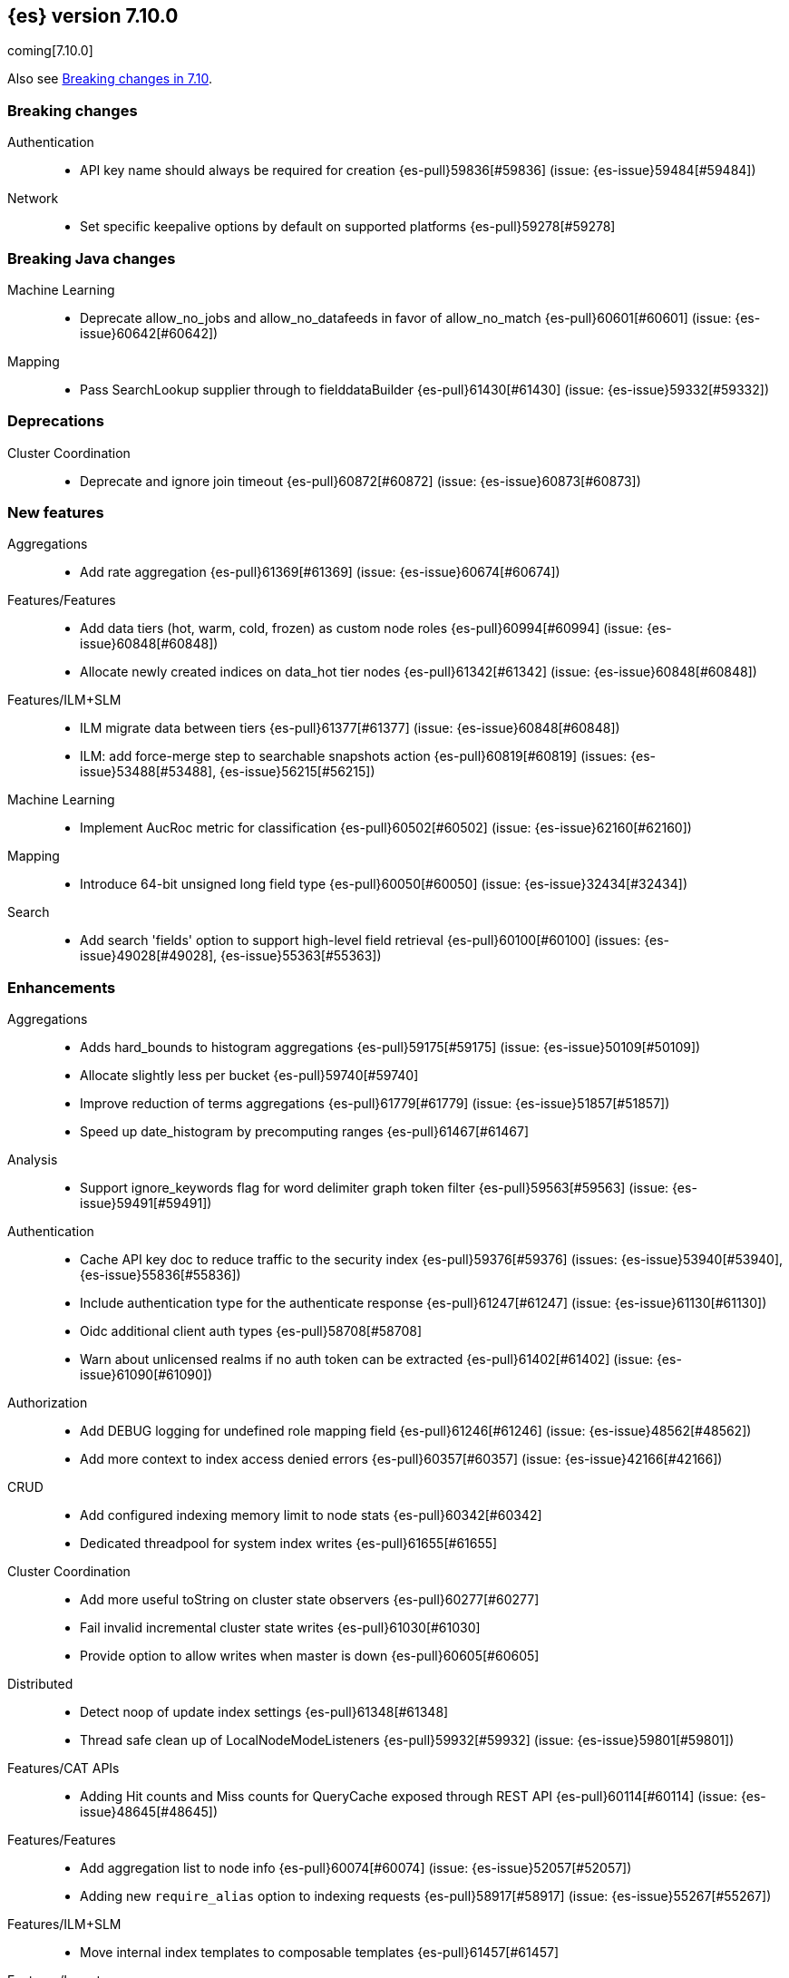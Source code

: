 [[release-notes-7.10.0]]
== {es} version 7.10.0

coming[7.10.0]

Also see <<breaking-changes-7.10,Breaking changes in 7.10>>.

[[breaking-7.10.0]]
[float]
=== Breaking changes

Authentication::
* API key name should always be required for creation {es-pull}59836[#59836] (issue: {es-issue}59484[#59484])

Network::
* Set specific keepalive options by default on supported platforms {es-pull}59278[#59278]



[[breaking-java-7.10.0]]
[float]
=== Breaking Java changes

Machine Learning::
* Deprecate allow_no_jobs and allow_no_datafeeds in favor of allow_no_match {es-pull}60601[#60601] (issue: {es-issue}60642[#60642])

Mapping::
* Pass SearchLookup supplier through to fielddataBuilder {es-pull}61430[#61430] (issue: {es-issue}59332[#59332])



[[deprecation-7.10.0]]
[float]
=== Deprecations

Cluster Coordination::
* Deprecate and ignore join timeout {es-pull}60872[#60872] (issue: {es-issue}60873[#60873])



[[feature-7.10.0]]
[float]
=== New features

Aggregations::
* Add rate aggregation {es-pull}61369[#61369] (issue: {es-issue}60674[#60674])

Features/Features::
* Add data tiers (hot, warm, cold, frozen) as custom node roles {es-pull}60994[#60994] (issue: {es-issue}60848[#60848])
* Allocate newly created indices on data_hot tier nodes {es-pull}61342[#61342] (issue: {es-issue}60848[#60848])

Features/ILM+SLM::
* ILM migrate data between tiers {es-pull}61377[#61377] (issue: {es-issue}60848[#60848])
* ILM: add force-merge step to searchable snapshots action {es-pull}60819[#60819] (issues: {es-issue}53488[#53488], {es-issue}56215[#56215])

Machine Learning::
* Implement AucRoc metric for classification {es-pull}60502[#60502] (issue: {es-issue}62160[#62160])

Mapping::
* Introduce 64-bit unsigned long field type {es-pull}60050[#60050] (issue: {es-issue}32434[#32434])

Search::
* Add search 'fields' option to support high-level field retrieval {es-pull}60100[#60100] (issues: {es-issue}49028[#49028], {es-issue}55363[#55363])



[[enhancement-7.10.0]]
[float]
=== Enhancements

Aggregations::
* Adds hard_bounds to histogram aggregations {es-pull}59175[#59175] (issue: {es-issue}50109[#50109])
* Allocate slightly less per bucket {es-pull}59740[#59740]
* Improve reduction of terms aggregations {es-pull}61779[#61779] (issue: {es-issue}51857[#51857])
* Speed up date_histogram by precomputing ranges {es-pull}61467[#61467]

Analysis::
* Support ignore_keywords flag for word delimiter graph token filter {es-pull}59563[#59563] (issue: {es-issue}59491[#59491])

Authentication::
* Cache API key doc to reduce traffic to the security index {es-pull}59376[#59376] (issues: {es-issue}53940[#53940], {es-issue}55836[#55836])
* Include authentication type for the authenticate response {es-pull}61247[#61247] (issue: {es-issue}61130[#61130])
* Oidc additional client auth types {es-pull}58708[#58708]
* Warn about unlicensed realms if no auth token can be extracted {es-pull}61402[#61402] (issue: {es-issue}61090[#61090])

Authorization::
* Add DEBUG logging for undefined role mapping field {es-pull}61246[#61246] (issue: {es-issue}48562[#48562])
* Add more context to index access denied errors {es-pull}60357[#60357] (issue: {es-issue}42166[#42166])

CRUD::
* Add configured indexing memory limit to node stats {es-pull}60342[#60342]
* Dedicated threadpool for system index writes {es-pull}61655[#61655]

Cluster Coordination::
* Add more useful toString on cluster state observers {es-pull}60277[#60277]
* Fail invalid incremental cluster state writes {es-pull}61030[#61030]
* Provide option to allow writes when master is down {es-pull}60605[#60605]

Distributed::
* Detect noop of update index settings {es-pull}61348[#61348]
* Thread safe clean up of LocalNodeModeListeners {es-pull}59932[#59932] (issue: {es-issue}59801[#59801])

Features/CAT APIs::
* Adding Hit counts and Miss counts for QueryCache exposed through REST API {es-pull}60114[#60114] (issue: {es-issue}48645[#48645])

Features/Features::
* Add aggregation list to node info {es-pull}60074[#60074] (issue: {es-issue}52057[#52057])
* Adding new `require_alias` option to indexing requests {es-pull}58917[#58917] (issue: {es-issue}55267[#55267])

Features/ILM+SLM::
* Move internal index templates to composable templates {es-pull}61457[#61457]

Features/Ingest::
* Add network from MaxMind Geo ASN database {es-pull}61676[#61676]
* Allow_duplicates option for append processor {es-pull}61916[#61916] (issue: {es-issue}57543[#57543])
* Configurable output format for date processor {es-pull}61324[#61324] (issue: {es-issue}42523[#42523])
* Enhance the ingest node simulate verbose output  {es-pull}60433[#60433] (issue: {es-issue}56004[#56004])
* Per processor description for verbose simulate {es-pull}58207[#58207] (issue: {es-issue}57906[#57906])
* Preserve grok pattern ordering and add sort option {es-pull}61671[#61671] (issue: {es-issue}40819[#40819])

Features/Java High Level REST Client::
* HLRC: UpdateByQuery API with wait_for_completion being false {es-pull}58552[#58552] (issues: {es-issue}35202[#35202], {es-issue}46350[#46350])

Infra/Core::
* Add logstash system index APIs {es-pull}53350[#53350]
* Deprecate REST access to System Indices {es-pull}60945[#60945]
* Speed up Compression Logic by Pooling Resources {es-pull}61358[#61358]
* System index reads in separate threadpool {es-pull}57936[#57936] (issues: {es-issue}37867[#37867], {es-issue}50251[#50251])

Infra/Logging::
* Do not create two loggers for DeprecationLogger {es-pull}58435[#58435]
* Header warning logging refactoring {es-pull}55941[#55941] (issues: {es-issue}52369[#52369], {es-issue}55699[#55699])
* Write deprecation logs to a data stream {es-pull}61484[#61484] (issues: {es-issue}46106[#46106], {es-issue}61474[#61474])

Infra/Packaging::
* Add UBI docker builds {es-pull}60742[#60742]
* Upgrade Centos version in Dockerfile to 8 {es-pull}59019[#59019]

Infra/Resiliency::
* Remove node from cluster when node locks broken {es-pull}61400[#61400] (issues: {es-issue}52680[#52680], {es-issue}58373[#58373])

Infra/Scripting::
* Augment String with sha1 and sha256 {es-pull}59671[#59671] (issue: {es-issue}59633[#59633])
* Converts casting and def support {es-pull}61350[#61350] (issue: {es-issue}59647[#59647])

Machine Learning::
* Add a "verbose" option to the data frame analytics stats endpoint {es-pull}59589[#59589] (issue: {es-issue}59125[#59125])
* Add new include flag to get trained models API for model training metadata {es-pull}61922[#61922]
* Add new feature_processors field for data frame analytics {es-pull}60528[#60528] (issue: {es-issue}59327[#59327])
* Add new n_gram_encoding custom processor {es-pull}61578[#61578]
* During nightly maintenance delete jobs whose original deletion tasks were lost {es-pull}60121[#60121] (issue: {es-issue}42840[#42840])
* Respect ML upgrade mode in TrainedModelStatsService {es-pull}61143[#61143]
* Calculate total feature importance to store with model metadata {ml-pull}1387[#1387]
* Change outlier detection feature_influence format to array with nested objects {ml-pull}1475[#1475], {es-pull}62068[#62068]
* Add timeouts to named pipe connections {ml-pull}1514[#1514], {es-pull}62993[#62993] (issue: {ml-issue}1504[#1504])

Mapping::
* Add field type for version strings {es-pull}59773[#59773] (issue: {es-issue}48878[#48878])
* Allow [null] values in [null_value] {es-pull}61798[#61798] (issues: {es-issue}7978[#7978], {es-issue}58823[#58823])
* Allow metadata fields in the _source {es-pull}61590[#61590] (issue: {es-issue}58339[#58339])

Network::
* Improve deserialization failure logging {es-pull}60577[#60577] (issue: {es-issue}38939[#38939])
* Log and track open/close of transport connections {es-pull}60297[#60297]

Performance::
* Speed up empty highlighting many fields {es-pull}61860[#61860]

SQL::
* Add option to provide the delimiter for the CSV format {es-pull}59907[#59907] (issue: {es-issue}41634[#41634])
* Implement DATE_PARSE function for parsing strings into DATE values {es-pull}57391[#57391] (issue: {es-issue}54962[#54962])
* Implement FORMAT function {es-pull}55454[#55454] (issue: {es-issue}54965[#54965])

Search::
* Avoid reloading _source for every inner hit {es-pull}60494[#60494] (issue: {es-issue}32818[#32818])
* Cancel multisearch when http connection closed {es-pull}61399[#61399]
* Enable cancellation for msearch requests {es-pull}61337[#61337]
* Executes incremental reduce in the search thread pool {es-pull}58461[#58461] (issues: {es-issue}51857[#51857], {es-issue}53411[#53411])
* Introduce point in time APIs in x-pack basic {es-pull}61062[#61062] (issues: {es-issue}26472[#26472], {es-issue}46523[#46523])
* ParametrizedFieldMapper to run validators against default value {es-pull}60042[#60042] (issue: {es-issue}59332[#59332])
* Add case insensitive flag for "term" family of queries {es-pull}61596[#61596] (issue: {es-issue}61546[#61546])
* Add case insensitive support for regex queries {es-pull}59441[#59441]
* Tweak toXContent implementation of ParametrizedFieldMapper {es-pull}59968[#59968]

Snapshot/Restore::
* Add repositories metering API {es-pull}60371[#60371]
* Clone Snapshot API {es-pull}61839[#61839]
* Determine shard size before allocating shards recovering from snapshots {es-pull}61906[#61906]
* Introduce index based snapshot blob cache for Searchable Snapshots {es-pull}60522[#60522]
* Validate snapshot UUID during restore {es-pull}59601[#59601] (issue: {es-issue}50999[#50999])

Store::
* Report more details of unobtainable ShardLock {es-pull}61255[#61255] (issue: {es-issue}38807[#38807])


Transform::
* Add support for missing bucket {es-pull}59591[#59591] (issues: {es-issue}42941[#42941], {es-issue}55102[#55102])



[[bug-7.10.0]]
[float]
=== Bug fixes

Aggregations::
* Fix AOOBE when setting min_doc_count to 0 in significant_terms {es-pull}60823[#60823] (issues: {es-issue}60683[#60683], {es-issue}60824[#60824])

Allocation::
* Fix scheduling of ClusterInfoService#refresh {es-pull}59880[#59880]

Authorization::
* Fix doc-update interceptor for indices with DLS and FLS {es-pull}61516[#61516]
* Report anonymous roles in authenticate response {es-pull}61355[#61355] (issues: {es-issue}47195[#47195], {es-issue}53453[#53453], {es-issue}57711[#57711], {es-issue}57853[#57853])

CRUD::
* Propagate forceExecution when acquiring permit {es-pull}60634[#60634] (issue: {es-issue}60359[#60359])

Cluster Coordination::
* Reduce allocations when persisting cluster state {es-pull}61159[#61159]

Distributed::
* Fix cluster health rest api wait_for_no_initializing_shards bug {es-pull}58379[#58379]
* Fix cluster health when closing {es-pull}61709[#61709]

Engine::
* Fix estimate size of translog operations {es-pull}59206[#59206]

Features/ILM+SLM::
* Fix ILM history index settings {es-pull}61880[#61880] (issues: {es-issue}61457[#61457], {es-issue}61863[#61863])

Features/Java Low Level REST Client::
* Handle non-default port in Cloud-Id {es-pull}61581[#61581]

Features/Stats::
* Remove sporadic min/max usage estimates from stats {es-pull}59755[#59755]

Features/Watcher::
* Correct the query dsl for watching elasticsearch version {es-pull}58321[#58321] (issue: {es-issue}58261[#58261])
* Fix passing params to template or script failed in watcher {es-pull}58559[#58559] (issue: {es-issue}57625[#57625])

Geo::
* Fix wrong NaN comparison  {es-pull}61795[#61795] (issue: {es-issue}48207[#48207])

Infra/Core::
* Throws IndexNotFoundException in TransportGetAction for unknown System indices {es-pull}61785[#61785] (issue: {es-issue}57936[#57936])

Infra/Packaging::
* Allow running the Docker image with a non-default group {es-pull}61194[#61194] (issue: {es-issue}60864[#60864])
* Set the systemd initial timeout to 75 seconds {es-pull}60345[#60345] (issue: {es-issue}60140[#60140])

Machine Learning::
* Adjusting inference processor to support foreach usage {es-pull}60915[#60915] (issue: {es-issue}60867[#60867])
* Get data frame analytics jobs stats API can return multiple responses if more than one error {es-pull}60900[#60900] (issue: {es-issue}60876[#60876])
* Do not mark the data frame analytics job as FAILED when a failure occurs after the node is shutdown {es-pull}61331[#61331] (issue: {es-issue}60596[#60596])
* Improve handling of exception while starting data frame analytics process {es-pull}61838[#61838] (issue: {es-issue}61704[#61704])
* Fix progress on resume after final training has completed for classification and regression. Previously, progress was shown stuck at zero for final training. {ml-pull}1443[#1443]
* Avoid potential "Failed to compute quantile" and "No values added to quantile sketch" log errors training regression and classification models if there are features with mostly missing values {ml-pull}1500[#1500]

Mapping::
* Improve 'ignore_malformed' handling for dates {es-pull}60211[#60211] (issue: {es-issue}52634[#52634])

Network::
* Let `isInetAddress` utility understand the scope ID on ipv6 {es-pull}60172[#60172] (issue: {es-issue}60115[#60115])
* Suppress noisy SSL exceptions {es-pull}61359[#61359]

Search::
* Allows nanosecond resolution in search_after {es-pull}60328[#60328] (issue: {es-issue}52424[#52424])
* Consolidate validation for 'docvalue_fields' {es-pull}59473[#59473]
* Correct how field retrieval handles multifields and copy_to {es-pull}61309[#61309] (issue: {es-issue}61033[#61033])

Snapshot/Restore::
* Avoid listener call under SparseFileTracker#mutex {es-pull}61626[#61626] (issue: {es-issue}61520[#61520])
* Ensure repo not in use for wildcard repo deletes {es-pull}60947[#60947]
* Fix Test Failure in testCorrectCountsForDoneShards {es-pull}60254[#60254] (issue: {es-issue}60247[#60247])
* Minimize cache file locking during prewarming {es-pull}61837[#61837] (issue: {es-issue}58658[#58658])
* Prevent snapshots to be mounted as system indices {es-pull}61517[#61517] (issue: {es-issue}60522[#60522])
